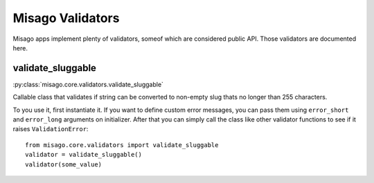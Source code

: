 =================
Misago Validators
=================

Misago apps implement plenty of validators, someof which are considered public API. Those validators are documented here.


validate_sluggable
==================

:py:class:`misago.core.validators.validate_sluggable`

Callable class that validates if string can be converted to non-empty slug thats no longer than 255 characters.

To you use it, first instantiate it. If you want to define custom error messages, you can pass them using ``error_short`` and ``error_long`` arguments on initializer. After that you can simply call the class like other validator functions to see if it raises ``ValidationError``::

    from misago.core.validators import validate_sluggable
    validator = validate_sluggable()
    validator(some_value)
